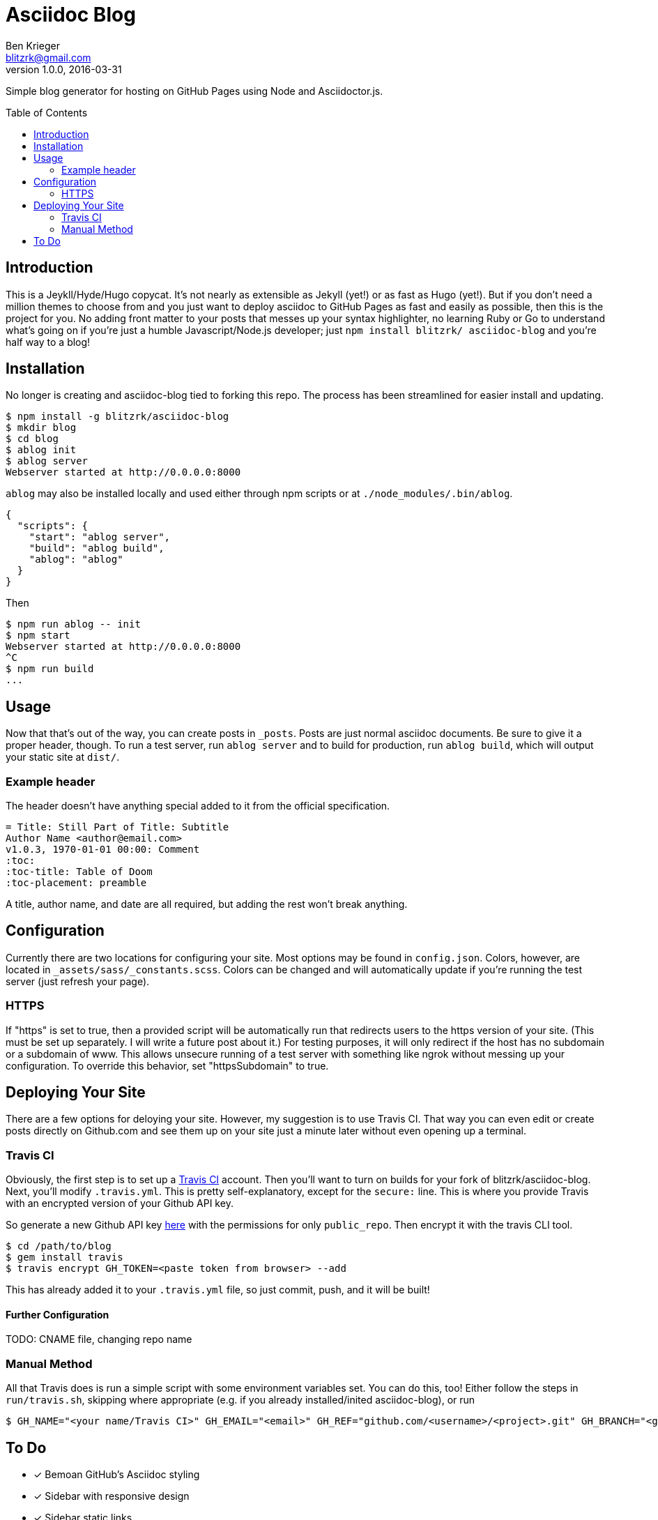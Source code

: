 = Asciidoc Blog
Ben Krieger <blitzrk@gmail.com>
v1.0.0, 2016-03-31
:toc:
:toc-placement: preamble

Simple blog generator for hosting on GitHub Pages using Node and Asciidoctor.js.

== Introduction

This is a Jeykll/Hyde/Hugo copycat. It's not nearly as extensible as Jekyll (yet!)
or as fast as Hugo (yet!). But if you don't need a million themes to choose from
and you just want to deploy asciidoc to GitHub Pages as fast and easily as possible,
then this is the project for you. No adding front matter to your posts that messes
up your syntax highlighter, no learning Ruby or Go to understand what's going on
if you're just a humble Javascript/Node.js developer; just `npm install blitzrk/
asciidoc-blog` and you're half way to a blog!

== Installation

No longer is creating and asciidoc-blog tied to forking this repo. The process has
been streamlined for easier install and updating.

[source,bash]
----
$ npm install -g blitzrk/asciidoc-blog
$ mkdir blog
$ cd blog
$ ablog init
$ ablog server
Webserver started at http://0.0.0.0:8000
----

`ablog` may also be installed locally and used either through npm scripts or at
`./node_modules/.bin/ablog`.

[source,json]
----
{
  "scripts": {
    "start": "ablog server",
    "build": "ablog build",
    "ablog": "ablog"
  }
}
----

Then

[source,bash]
----
$ npm run ablog -- init
$ npm start
Webserver started at http://0.0.0.0:8000
^C
$ npm run build
...
----

== Usage

Now that that's out of the way, you can create posts in `_posts`. Posts are just
normal asciidoc documents. Be sure to give it a proper header, though. To run a test
server, run `ablog server` and to build for production, run `ablog build`, which will
output your static site at `dist/`.

=== Example header

The header doesn't have anything special added to it from the official specification.

:equals: =
[source,asciidoc,subs="verbatim,attributes"]
----
{equals} Title: Still Part of Title: Subtitle
Author Name <author@email.com>
v1.0.3, 1970-01-01 00:00: Comment
:toc:
:toc-title: Table of Doom
:toc-placement: preamble
----

A title, author name, and date are all required, but adding the rest won't break
anything.

== Configuration

Currently there are two locations for configuring your site. Most options may be
found in `config.json`. Colors, however, are located in `_assets/sass/_constants.scss`.
Colors can be changed and will automatically update if you're running the test
server (just refresh your page).

=== HTTPS

If "https" is set to true, then a provided script will be automatically run that 
redirects users to the https version of your site. (This must be set up separately.
I will write a future post about it.) For testing purposes, it will only redirect
if the host has no subdomain or a subdomain of www. This allows unsecure running
of a test server with something like ngrok without messing up your configuration.
To override this behavior, set "httpsSubdomain" to true.

== Deploying Your Site

There are a few options for deloying your site. However, my suggestion is to use
Travis CI. That way you can even edit or create posts directly on Github.com and
see them up on your site just a minute later without even opening up a terminal.

=== Travis CI

Obviously, the first step is to set up a https://travis-ci.com/[Travis CI] account.
Then you'll want to turn on builds for your fork of blitzrk/asciidoc-blog. Next,
you'll modify `.travis.yml`. This is pretty self-explanatory, except for the `secure:`
line. This is where you provide Travis with an encrypted version of your Github API
key.

So generate a new Github API key https://github.com/settings/tokens[here] with the
permissions for only `public_repo`. Then encrypt it with the travis CLI tool.

[source,bash]
----
$ cd /path/to/blog
$ gem install travis
$ travis encrypt GH_TOKEN=<paste token from browser> --add
----

This has already added it to your `.travis.yml` file, so just commit, push, and it
will be built!

==== Further Configuration

TODO: CNAME file, changing repo name

=== Manual Method

All that Travis does is run a simple script with some environment variables set.
You can do this, too! Either follow the steps in `run/travis.sh`, skipping where
appropriate (e.g. if you already installed/inited asciidoc-blog), or run

[source,bash]
----
$ GH_NAME="<your name/Travis CI>" GH_EMAIL="<email>" GH_REF="github.com/<username>/<project>.git" GH_BRANCH="<gh-pages/master>" GH_TOKEN="<unecrypted token>" ./run/deploy.sh
----

== To Do

- [x] Bemoan GitHub's Asciidoc styling
- [x] Sidebar with responsive design
- [x] Sidebar static links
- [x] Links from Home to posts
- [x] Upgrade script to HTTPS
- [x] All posts page
- [x] Add favicon
- [x] Sidebar configuration
- [x] Deploy with Travis CI
- [x] Write first post
- [ ] Make into self-contained package
